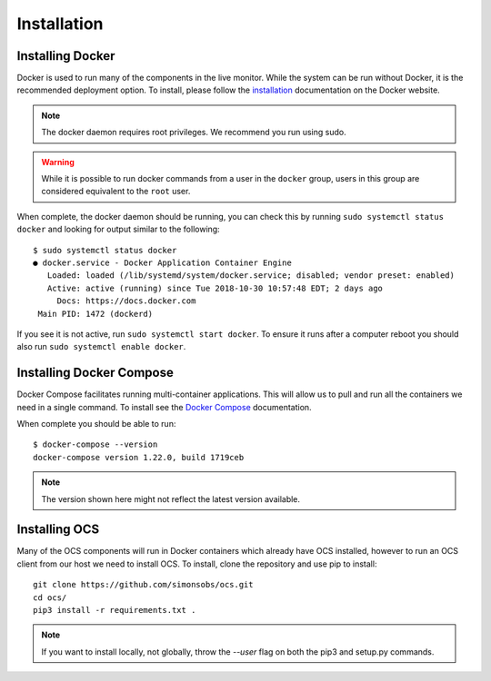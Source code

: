 .. _installation:

Installation
============

Installing Docker
-----------------

Docker is used to run many of the components in the live monitor. While the
system can be run without Docker, it is the recommended deployment option. To
install, please follow the `installation`_ documentation on the Docker website.

.. note::

    The docker daemon requires root privileges. We recommend you run using sudo.

.. warning::

    While it is possible to run docker commands from a user in the ``docker``
    group, users in this group are considered equivalent to the ``root`` user.

When complete, the docker daemon should be running, you can check this by
running ``sudo systemctl status docker`` and looking for output similar to the
following::

    $ sudo systemctl status docker
    ● docker.service - Docker Application Container Engine
       Loaded: loaded (/lib/systemd/system/docker.service; disabled; vendor preset: enabled)
       Active: active (running) since Tue 2018-10-30 10:57:48 EDT; 2 days ago
         Docs: https://docs.docker.com
     Main PID: 1472 (dockerd)

If you see it is not active, run ``sudo systemctl start docker``. To ensure it
runs after a computer reboot you should also run ``sudo systemctl enable
docker``.

Installing Docker Compose
-------------------------

Docker Compose facilitates running multi-container applications.  This will
allow us to pull and run all the containers we need in a single command. To
install see the `Docker Compose`_ documentation.

When complete you should be able to run::

    $ docker-compose --version
    docker-compose version 1.22.0, build 1719ceb

.. note::

    The version shown here might not reflect the latest version available.

Installing OCS
--------------

Many of the OCS components will run in Docker containers which already have OCS
installed, however to run an OCS client from our host we need to install OCS.
To install, clone the repository and use pip to install::

  git clone https://github.com/simonsobs/ocs.git
  cd ocs/
  pip3 install -r requirements.txt .

.. note::

    If you want to install locally, not globally, throw the `--user` flag
    on both the pip3 and setup.py commands.

.. _Docker Compose: https://docs.docker.com/compose/install/
